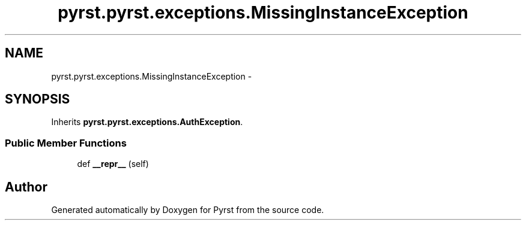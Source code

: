 .TH "pyrst.pyrst.exceptions.MissingInstanceException" 3 "Fri Feb 20 2015" "Version 0.50" "Pyrst" \" -*- nroff -*-
.ad l
.nh
.SH NAME
pyrst.pyrst.exceptions.MissingInstanceException \- 
.SH SYNOPSIS
.br
.PP
.PP
Inherits \fBpyrst\&.pyrst\&.exceptions\&.AuthException\fP\&.
.SS "Public Member Functions"

.in +1c
.ti -1c
.RI "def \fB__repr__\fP (self)"
.br
.in -1c

.SH "Author"
.PP 
Generated automatically by Doxygen for Pyrst from the source code\&.
